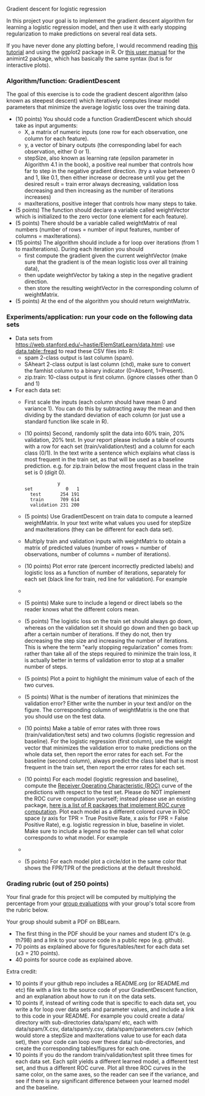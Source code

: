 Gradient descent for logistic regression

In this project your goal is to implement the gradient descent
algorithm for learning a logistic regression model, and then use it
with early stopping regularization to make predictions on several real
data sets.

If you have never done any plotting before, I would recommend reading
[[https://r4ds.had.co.nz/data-visualisation.html][this tutorial]] and using the ggplot2 package in R. Or [[http://members.cbio.mines-paristech.fr/~thocking/animint2-manual/Ch02-ggplot2.html][this user manual]]
for the animint2 package, which has basically the same syntax (but is
for interactive plots).

*** Algorithm/function: GradientDescent
The goal of this exercise is to code the gradient descent algorithm
(also known as steepest descent) which iteratively computes linear
model parameters that minimize the average logistic loss over the
training data.
- (10 points) You should code a function GradientDescent which should take as
  input arguments:
  - X, a matrix of numeric inputs (one row for each observation, one column
    for each feature).
  - y, a vector of binary outputs (the corresponding label for each
    observation, either 0 or 1).
  - stepSize, also known as learning rate (epsilon parameter in
    Algorithm 4.1 in the book), a positive real number that controls
    how far to step in the negative gradient direction. (try a value between 0 and 1, like 0.1, then either increase or decrease until you get the desired result = train error always decreasing, validation loss decreasing and then increasing as the number of iterations increases)
  - maxIterations, positive integer that controls how many steps to
    take. 
- (5 points) The function should declare a variable called
  weightVector which is initialized to the zero vector (one element
  for each feature).
- (5 points) There should be a variable called weightMatrix of real
  numbers (number of rows = number of input features, number of
  columns = maxIterations).
- (15 points) The algorithm should include a for loop over iterations
  (from 1 to maxIterations). During each iteration you should
  - first compute the gradient given the current weightVector (make
    sure that the gradient is of the mean logistic loss over all
    training data),
  - then update weightVector by taking a step in the negative gradient
    direction.
  - then store the resulting weightVector in the corresponding column
    of weightMatrix.
- (5 points) At the end of the algorithm you should return
  weightMatrix.

*** Experiments/application: run your code on the following data sets
- Data sets from [[https://web.stanford.edu/~hastie/ElemStatLearn/data.html]]: use [[https://cloud.r-project.org/web/packages/data.table/vignettes/datatable-intro.html][data.table::fread]] to read these CSV files into R:
  - spam 2-class output is last column (spam).
  - SAheart 2-class output is last column (chd), make sure to convert the famhist column to a binary indicator (0=Absent, 1=Present).
  - zip.train: 10-class output is first column. (ignore
    classes other than 0 and 1)
- For each data set:
  - First scale the inputs (each column should have mean 0 and
    variance 1). You can do this by subtracting away the mean and then
    dividing by the standard deviation of each column (or just use a
    standard function like scale in R).
  - (10 points) Second, randomly split the data into 60% train, 20%
    validation, 20% test. In your report please include a table of
    counts with a row for each set (train/validation/test) and a
    column for each class (0/1). In the text write a sentence which
    explains what class is most frequent in the train set, as that
    will be used as a baseline prediction. e.g. for zip.train below
    the most frequent class in the train set is 0 (digit 0).
  #+BEGIN_SRC 
            y
set            0   1
  test       254 191
  train      709 614
  validation 231 200
  #+END_SRC
  - (5 points) Use GradientDescent on train data to compute a learned
    weightMatrix. In your text write what values you used for stepSize
    and maxIterations (they can be different for each data set).
  - Multiply train and validation inputs with weightMatrix to obtain a
    matrix of predicted values (number of rows = number of
    observations, number of columns = number of iterations).
  - (10 points) Plot error rate (percent incorrectly predicted labels) and
    logistic loss as a function of number of iterations, separately
    for each set (black line for train, red line for validation). For
    example
  - [[file:../2019-04-04-neural-network-classification/figure-nnet-spam.png]]
  - (5 points) Make sure to include a legend or direct labels so the
    reader knows what the different colors mean.
  - (5 points) The logistic loss on the train set should always go
    down, whereas on the validation set it should go down and then go
    back up after a certain number of iterations. If they do not, then
    try decreasing the step size and increasing the number of
    iterations. This is where the term "early stopping regularization"
    comes from: rather than take all of the steps required to minimize
    the train loss, it is actually better in terms of validation error
    to stop at a smaller number of steps.
  - (5 points) Plot a point to highlight the minimum value of each of
    the two curves.
  - (5 points) What is the number of iterations that minimizes the
    validation error? Either write the number in your text and/or on
    the figure. The corresponding column of weightMatrix is the one
    that you should use on the test data.
  - (10 points) Make a table of error rates with three rows
    (train/validation/test sets) and two columns (logistic regression
    and baseline). For the logistic regression (first column), use the
    weight vector that minimizes the validation error to make
    predictions on the whole data set, then report the error rates for
    each set. For the baseline (second column), always predict the
    class label that is most frequent in the train set, then report
    the error rates for each set.
  - (10 points) For each model (logistic regression and baseline),
    compute the [[https://en.wikipedia.org/wiki/Receiver_operating_characteristic][Receiver Operating Characteristic (ROC)]] curve of the
    predictions with respect to the test set. Please do NOT implement
    the ROC curve computation yourself; instead please use an existing
    package, [[https://github.com/tdhock/WeightedROC#comparison-with-other-r-packages-implementing-roc-curve-computation][here is a list of R packages that implement ROC curve
    computation]]. Plot each model as a different colored curve in ROC
    space (y axis for TPR = True Positive Rate, x axis for FPR = False
    Positive Rate), e.g. logistic regression in blue, baseline in
    violet.  Make sure to include a legend so the reader can tell what
    color corresponds to what model.  For example
  - [[file:1-ROC.PNG]]
  - (5 points) For each model plot a circle/dot in the same color that
    shows the FPR/TPR of the predictions at the default threshold.

*** Grading rubric (out of 250 points)

Your final grade for this project will be computed by multiplying the
percentage from your [[file:group-evals.org][group evaluations]] with your group's total score
from the rubric below.

Your group should submit a PDF on BBLearn. 
- The first thing in the PDF should be your names and student ID's
  (e.g. th798) and a link to your source code in a public repo
  (e.g. github).
- 70 points as explained above for figures/tables/text for each data
  set (x3 = 210 points).
- 40 points for source code as explained above. 

Extra credit: 
- 10 points if your github repo includes a README.org (or README.md
  etc) file with a link to the source code of your GradientDescent
  function, and an explanation about how to run it on the data sets.
- 10 points if, instead of writing code that is specific to each data
  set, you write a for loop over data sets and parameter values, and
  include a link to this code in your README. For example you could
  create a data/ directory with sub-directories data/spam/ etc, each
  with data/spam/X.csv, data/spam/y.csv, data/spam/parameters.csv
  (which would store a stepSize and maxIterations value to use for
  each data set), then your code can loop over these data/
  sub-directories, and create the corresponding tables/figures for
  each one.
- 10 points if you do the random train/validation/test split three
  times for each data set. Each split yields a different learned
  model, a different test set, and thus a different ROC curve. Plot
  all three ROC curves in the same color, on the same axes, so the
  reader can see if the variance, and see if there is any significant
  difference between your learned model and the baseline.
